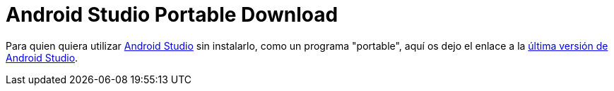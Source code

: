 = Android Studio Portable Download
:date: 2013/10/20 13:00:00
:keywords: Android, Java, Software
:lang: es
:toc:
:description: Enlace para descargar la última versión portable de Android Studio

Para quien quiera utilizar https://developer.android.com/studio[Android Studio] sin instalarlo, como un programa "portable", aquí os dejo el enlace a la https://developer.android.com/studio/preview/[última versión de Android Studio].
